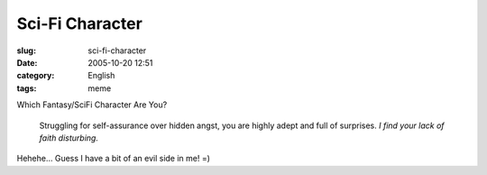Sci-Fi Character
################
:slug: sci-fi-character
:date: 2005-10-20 12:51
:category: English
:tags: meme

Which Fantasy/SciFi Character Are You?

    Struggling for self-assurance over hidden angst, you are highly
    adept and full of surprises. *I find your lack of faith disturbing.*

|Which Fantasy/SciFi Character Are You?|

Hehehe… Guess I have a bit of an evil side in me! =)

.. |Which Fantasy/SciFi Character Are You?| image:: http://www.tk421.net/character/anakin.jpg
   :target: http://www.tk421.net/character/
